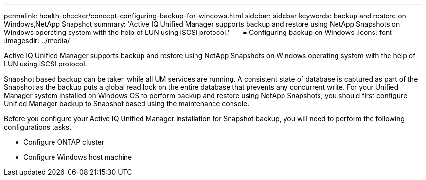 ---
permalink: health-checker/concept-configuring-backup-for-windows.html
sidebar: sidebar
keywords: backup and restore on Windows,NetApp Snapshot
summary: 'Active IQ Unified Manager supports backup and restore using NetApp Snapshots on Windows operating system with the help of LUN using iSCSI protocol.'
---
= Configuring backup on Windows
:icons: font
:imagesdir: ../media/

[.lead]
Active IQ Unified Manager supports backup and restore using NetApp Snapshots on Windows operating system with the help of LUN using iSCSI protocol.

Snapshot based backup can be taken while all UM services are running. A consistent state of database is captured as part of the Snapshot as the backup puts a global read lock on the entire database that prevents any concurrent write. For your Unified Manager system installed on Windows OS to perform backup and restore using NetApp Snapshots, you should first configure Unified Manager backup to Snapshot based using the maintenance console.

Before you configure your Active IQ Unified Manager installation for Snapshot backup, you will need to perform the following configurations tasks.

* Configure ONTAP cluster
* Configure Windows host machine

